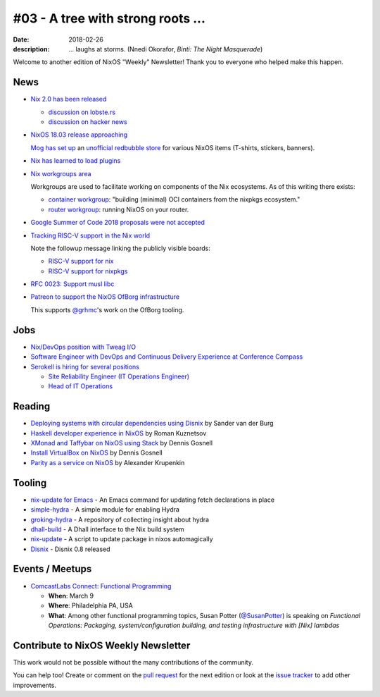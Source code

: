 #03 - A tree with strong roots ...
##################################

:date: 2018-02-26
:description:  ... laughs at storms.
               (Nnedi Okorafor, *Binti: The Night Masquerade*)


.. -----------------------------------------------------------------------------
.. (OPTIONAL) Introduction text, as an editor this is your space to express
   opinions
.. -----------------------------------------------------------------------------

Welcome to another edition of NixOS "Weekly" Newsletter!
Thank you to everyone who helped make this happen.


.. -----------------------------------------------------------------------------
.. News - Special items that happen in community
.. -----------------------------------------------------------------------------

News
====

.. - Example news item title `with link`_
.. 
..   News item description (optional)
.. 
.. .. _`with link`: http://example.com

- `Nix 2.0 has been released`_

  - `discussion on lobste.rs`_
  - `discussion on hacker news`_

- `NixOS 18.03 release approaching`_

  `Mog has set up`_ an `unofficial redbubble store`_ for various NixOS
  items (T-shirts, stickers, banners).

- `Nix has learned to load plugins`_

- `Nix workgroups area`_

  Workgroups are used to facilitate working on components of
  the Nix ecosystems. As of this writing there exists:

  - `container workgroup`_: "building (minimal) OCI containers from the nixpkgs ecosystem."
  - `router workgroup`_: running NixOS on your router.

- `Google Summer of Code 2018 proposals were not accepted`_

- `Tracking RISC-V support in the Nix world`_

  Note the followup message linking the publicly visible boards:

  - `RISC-V support for nix`_
  - `RISC-V support for nixpkgs`_

- `RFC 0023: Support musl libc`_

- `Patreon to support the NixOS OfBorg infrastructure`_

  This supports `@grhmc`_\'s work on the OfBorg tooling.


.. _`Nix has learned to load plugins`:  https://github.com/NixOS/nix/pull/1854
.. _`Nix workgroups area`: https://nixos.wiki/wiki/Workgroup
.. _`container workgroup`: https://nixos.wiki/wiki/Workgroup:Container
.. _`router workgroup`: https://nixos.wiki/wiki/Workgroup:Router
.. _`Google Summer of Code 2018 proposals were not accepted`: https://groups.google.com/forum/#!msg/nix-devel/Kz0kZG8zobc/Mqt-MNJbBAAJ
.. _`Tracking RISC-V support in the Nix world`: https://twitter.com/shlevy/status/965019194759761920
.. _`RISC-V support for nix`: https://github.com/NixOS/nix/projects/1
.. _`RISC-V support for nixpkgs`: https://github.com/NixOS/nixpkgs/projects/15
.. _`RFC 0023: Support musl libc`: https://github.com/NixOS/rfcs/pull/23
.. _`Nix 2.0 has been released`: https://nixos.org/nix/manual/#sec-relnotes
.. _`discussion on lobste.rs`: https://lobste.rs/s/nodrls/nix_2_0_released
.. _`discussion on hacker news`: https://news.ycombinator.com/item?id=16442893
.. _`NixOS 18.03 release approaching`: https://groups.google.com/forum/#!msg/nix-devel/9sps8NLdwIY/etmZL4J6AAAJ
.. _`Mog has set up`: https://groups.google.com/d/msg/nix-devel/gj04aGKQL6w/NNL8SZy1AAAJ
.. _`unofficial redbubble store`: https://www.redbubble.com/people/mogorman/portfolio
.. _`Patreon to support the NixOS OfBorg infrastructure`: https://www.patreon.com/ofborg/overview
.. _`@grhmc`: https://twitter.com/grhmc/status/967531653387169792

.. -----------------------------------------------------------------------------
.. Jobs - list of available Nix related jobs
.. -----------------------------------------------------------------------------

Jobs
====

.. - `Example job posting`_
.. 
.. .. _`Example job posting`: http://example.com

- `Nix/DevOps position with Tweag I/O`_

- `Software Engineer with DevOps and Continuous Delivery Experience at Conference Compass`_

- `Serokell is hiring for several positions`_

  - `Site Reliability Engineer (IT Operations Engineer)`_
  - `Head of IT Operations`_

.. _`Nix/DevOps position with Tweag I/O`: https://groups.google.com/forum/#!topic/nix-devel/YvaXKCAInZ0
.. _`Software Engineer with DevOps and Continuous Delivery Experience at Conference Compass`: https://groups.google.com/forum/#!topic/nix-devel/o0iCtlVVZZ0
.. _`Serokell is hiring for several positions`: https://gist.github.com/NaeosPsy/155f76a25e0c93eb067a0f4d86dd8cfc
.. _`Site Reliability Engineer (IT Operations Engineer)`: https://gist.github.com/NaeosPsy/155f76a25e0c93eb067a0f4d86dd8cfc#site-reliability-engineer-it-operations-engineer
.. _`Head of IT Operations`: https://gist.github.com/NaeosPsy/155f76a25e0c93eb067a0f4d86dd8cfc#head-of-it-operations

.. -----------------------------------------------------------------------------
.. Reading - List of blog posts, collected (hopefully) via planet.nixos.org
.. -----------------------------------------------------------------------------

Reading
=======

.. - `Example blog post title`_
.. 
..   optional extra description
.. 
.. .. _`blog post title`: http://example.com

- `Deploying systems with circular dependencies using Disnix`_ by Sander van der Burg

- `Haskell developer experience in NixOS`_ by Roman Kuznetsov

- `XMonad and Taffybar on NixOS using Stack`_ by Dennis Gosnell

- `Install VirtualBox on NixOS`_ by Dennis Gosnell

- `Parity as a service on NixOS`_ by Alexander Krupenkin

.. _`Deploying systems with circular dependencies using Disnix`: http://sandervanderburg.blogspot.com/2018/02/deploying-systems-with-circular.html
.. _`Haskell developer experience in NixOS`: http://www.kuznero.com/posts/nixos/haskell-devexp-in-nixos.html
.. _`XMonad and Taffybar on NixOS using Stack`: https://functor.tokyo/blog/2018-02-16-setup-xmonad-on-nixos
.. _`Install VirtualBox on NixOS`: https://functor.tokyo/blog/2018-02-24-virtualbox-on-nixos
.. _`Parity as a service on NixOS`: https://blog.aira.life/parity-as-a-service-on-nixos-3c0236ffe0a7

.. -----------------------------------------------------------------------------
.. Tooling - List of useful tools (or their updates)
.. -----------------------------------------------------------------------------

Tooling
=======

.. - `Example tool with a link to it`_
.. 
..   Description what tool does, why it was created, or what is new since last
..   time.
.. 
.. .. _`tool name with a link to it`: http://example.com


- `nix-update for Emacs`_ - An Emacs command for updating fetch declarations in place

- `simple-hydra`_ - A simple module for enabling Hydra

- `groking-hydra`_ - A repository of collecting insight about hydra 

- `dhall-build`_ - A Dhall interface to the Nix build system

- `nix-update`_ - A script to update package in nixos automagically

- `Disnix`_ - Disnix 0.8 released

.. _`nix-update for Emacs`: https://github.com/jwiegley/nix-update-el
.. _`simple-hydra`: https://github.com/ElvishJerricco/simple-hydra
.. _`groking-hydra`: https://github.com/gilligan/groking-hydra
.. _`dhall-build`: https://github.com/ocharles/dhall-build
.. _`nix-update`: https://github.com/ryantm/nix-update
.. _`Disnix`: http://nixos.org/disnix

.. -----------------------------------------------------------------------------
.. Events / Meetups - regular or one time announcements of FUTURE events
.. -----------------------------------------------------------------------------

Events / Meetups
==================

.. - Example event title `with link`
.. 
..   Event description
.. 
.. .. _`with link`: http://example.com

- `ComcastLabs Connect: Functional Programming`_

  - **When**: March 9
  - **Where**: Philadelphia PA, USA
  - **What**: Among other functional programming topics, Susan Potter
    (`@SusanPotter`_) is speaking on *Functional Operations:
    Packaging, system/configuration building, and testing
    infrastructure with [Nix] lambdas*


.. _`ComcastLabs Connect: Functional Programming`: https://comcastlabsconnectfp.comcast.com/
.. _`@SusanPotter`: https://twitter.com/SusanPotter/status/964915725700825088


.. -----------------------------------------------------------------------------
.. TODO: this should be part of the article template, but we need to change old
         articles once this is moved into article template
.. -----------------------------------------------------------------------------

Contribute to NixOS Weekly Newsletter
=====================================

This work would not be possible without the many contributions of the community.

You can help too! Create or comment on the `pull request`_ for the next edition
or look at the `issue tracker`_ to add other improvements.

.. _`pull request`: https://github.com/NixOS/nixos-weekly/pulls
.. _`issue tracker`: https://github.com/NixOS/nixos-weekly/issues
